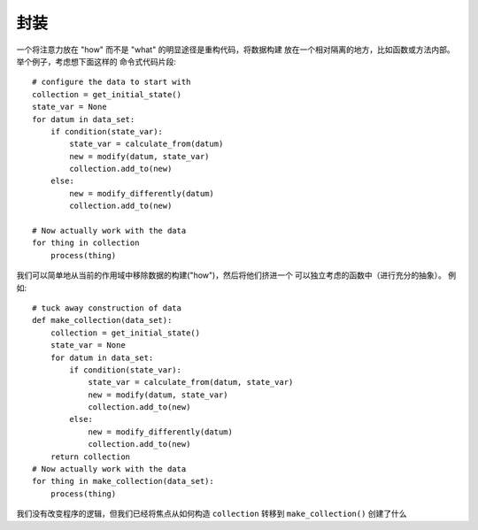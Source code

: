 封装
=======
一个将注意力放在 "how" 而不是 "what" 的明显途径是重构代码，将数据构建
放在一个相对隔离的地方，比如函数或方法内部。举个例子，考虑想下面这样的
命令式代码片段::

    # configure the data to start with
    collection = get_initial_state()
    state_var = None
    for datum in data_set:
        if condition(state_var):
            state_var = calculate_from(datum)
            new = modify(datum, state_var)
            collection.add_to(new)
        else:
            new = modify_differently(datum)
            collection.add_to(new)

    # Now actually work with the data
    for thing in collection
        process(thing)

我们可以简单地从当前的作用域中移除数据的构建("how")，然后将他们挤进一个
可以独立考虑的函数中（进行充分的抽象）。 例如::

    # tuck away construction of data
    def make_collection(data_set):
        collection = get_initial_state()
        state_var = None
        for datum in data_set:
            if condition(state_var):
                state_var = calculate_from(datum, state_var)
                new = modify(datum, state_var)
                collection.add_to(new)
            else:
                new = modify_differently(datum)
                collection.add_to(new)
        return collection
    # Now actually work with the data
    for thing in make_collection(data_set):
        process(thing)

我们没有改变程序的逻辑，但我们已经将焦点从如何构造 ``collection`` 转移到
``make_collection()`` 创建了什么
